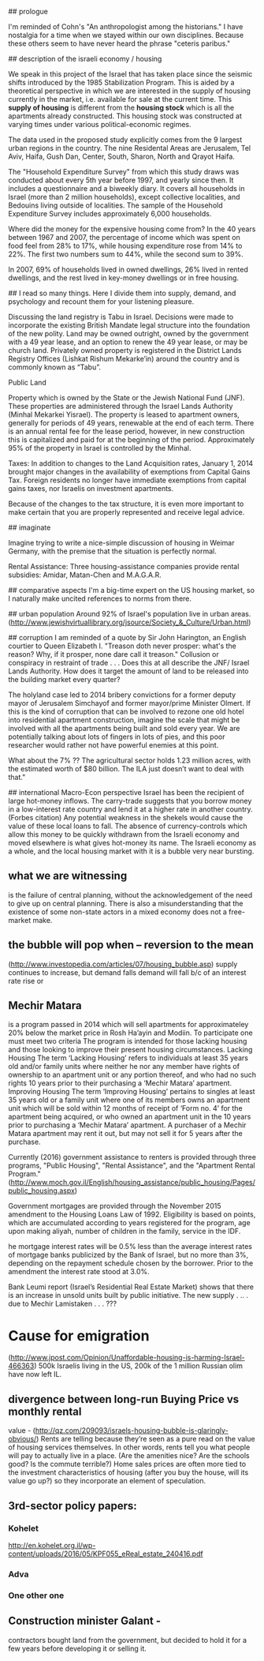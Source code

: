 ## prologue

I'm reminded of Cohn's "An anthropologist among the historians." 
I have nostalgia for a time when we stayed within our own disciplines.
Because these others seem to have never heard the phrase "ceteris paribus."

## description of the israeli economy / housing

We speak in this project of the Israel that has taken place since the seismic shifts
introduced by the 1985 Stabilization Program. This is aided by a theoretical perspective in
which we are interested in the supply of housing currently in the market, i.e. available for
sale at the current time. This **supply of housing** is different from the **housing stock**
which is all the apartments already constructed. This housing stock was constructed at
varying times under various political-economic regimes.

The data used in the proposed study explicitly comes from the 9 largest urban regions in the
country. The nine Residental Areas are Jerusalem, Tel Aviv, Haifa, Gush Dan, Center, South,
Sharon, North and Qrayot Haifa.  

The "Household Expenditure Survey" from which this study draws was conducted about every 5th year before
1997, and yearly since then.  It includes a questionnaire and a biweekly diary.  
It covers all households in Israel (more than 2 million households), except collective localities, and Bedouins living outside of localities.  
The sample of the Household Expenditure Survey includes approximately 6,000 households.

Where did the money for the expensive housing come from?  
In the 40 years between 1967 and 2007, the percentage of income which was spent on food feel from 28% to 17%, while housing expenditure rose from 14% to 22%.  
The first two numbers sum to 44%, while the second sum to 39%.

In 2007, 69% of households lived in owned dwellings, 26% lived in rented dwellings, and the rest lived in key-money dwellings or in free housing.

# Lit Review.

## I read so many things.  
Here I divide them into supply, demand, and psychology and recount them for your listening pleasure.

Discussing the land registry is Tabu in Israel. 
Decisions were made to incorporate the existing British Mandate legal structure into the foundation of the new polity.
Land may be owned outright, owned by the government with a 49 year lease, and an option to renew the 49 year lease, or may be church land. 
Privately owned property is registered in the District Lands Registry Offices (Lishkat Rishum Mekarke’in) around the country and is commonly known as “Tabu”. 

Public Land
 
Property which is owned by the State or the Jewish National Fund (JNF).  These properties are administered through the Israel Lands Authority (Minhal Mekarkei Yisrael).  The property is leased to apartment owners, generally for periods of 49 years, renewable at the end of each term.  There is an annual rental fee for the lease period, however, in new construction this is capitalized and paid for at the beginning of the period.  Approximately 95% of the property in Israel is controlled by the Minhal.

Taxes: 
In addition to changes to the Land Acquisition rates, January 1, 2014 brought major changes in the availability of exemptions from Capital Gains Tax. Foreign residents no longer have immediate exemptions from capital gains taxes, nor Israelis on investment apartments. 
 
Because of the changes to the tax structure, it is even more important to make certain that you are properly represented and receive legal advice.

## imaginate

Imagine trying to write a nice-simple discussion of housing in Weimar Germany, with the premise that the situation is perfectly normal.

 Rental Assistance:
Three housing-assistance companies provide rental subsidies: Amidar, Matan-Chen and M.A.G.A.R.

## comparative aspects
I'm a big-time expert on the US housing market, so I naturally make uncited references to norms from there.

## urban population
Around 92% of Israel's population live in urban areas. (http://www.jewishvirtuallibrary.org/jsource/Society_&_Culture/Urban.html)

## corruption
I am reminded of a quote by Sir John Harington, an English courtier to Queen Elizabeth I.
"Treason doth never prosper: what's the reason?
Why, if it prosper, none dare call it treason."
Collusion or conspiracy in restraint of trade . . . Does this at all describe the JNF/ Israel Lands Authority.
How does it target the amount of land to be released into the building market every quarter?


The holyland case led to 2014 bribery convictions for a former deputy mayor of Jerusalem Simchayof and former mayor/prime Minister Olmert. If this is the kind of corruption that can be involved to rezone one old hotel into residential apartment construction, imagine the scale that might be involved with all the apartments being built and sold every year.
We are potentially talking about lots of fingers in lots of pies, and this poor researcher would rather not have powerful enemies at this point.


What about the 7% ?? 
The agricultural sector holds 1.23 million acres, with the estimated worth of $80 billion. The ILA just doesn’t want to deal with that."

## international Macro-Econ perspective
Israel has been the recipient of large hot-money inflows. The carry-trade suggests that you borrow money in a low-interest rate country and lend it at a higher rate in another country.  (Forbes citation)
Any potential weakness in the shekels would cause the value of these local loans to fall. 
The absence of currency-controls which allow this money to be quickly withdrawn from the Israeli economy and moved elsewhere is what gives hot-money its name.
The Israeli economy as a whole, and the local housing market with it is a bubble very near bursting.

** what we are witnessing
is the failure of central planning, without the acknowledgement of the need to give up on central planning. 
There is also a misunderstanding that the existence of some non-state actors in a mixed economy does not a free-market make.

** the bubble will pop when -- reversion to the mean
(http://www.investopedia.com/articles/07/housing_bubble.asp)
supply continues to increase, but demand falls
demand will fall b/c of an interest rate rise or


** Mechir Matara 
is a program passed in 2014 which will sell apartments for approximateley 20% below the market price in Rosh Ha’ayin and Modiin.
To participate one must meet two criteria
The program is intended for those lacking housing and those looking to improve their present housing circumstances.
Lacking Housing
The term ‘Lacking Housing’ refers to individuals at least 35 years old and/or family units where neither he nor any member have rights of ownership to an apartment unit or any portion thereof, and who had no such rights 10 years prior to their purchasing a ‘Mechir Matara’ apartment. 
Improving Housing
 The term ‘Improving Housing’ pertains to singles at least 35 years old or a family unit where one of its members owns an apartment unit which will be sold within 12 months of receipt of ‘Form no. 4’ for the apartment being acquired, or who owned an apartment unit in the 10 years prior to purchasing a ‘Mechir Matara’ apartment.
A purchaser of a Mechir Matara apartment may rent it out, but may not sell it for 5 years after the purchase.

Currently (2016) government assistance to renters is provided through three programs, "Public Housing", "Rental Assistance", and the "Apartment Rental Program." (http://www.moch.gov.il/English/housing_assistance/public_housing/Pages/public_housing.aspx)

Government mortgages are provided through the November 2015 amendment to the Housing Loans Law of 1992.
Eligibility is based on points, which are accumulated according to years registered for the program, age upon making aliyah, number of children in the family, service in the IDF.

he mortgage interest rates will be 0.5% less than the average interest rates of mortgage banks publicized by the Bank of Israel, but no more than 3%, depending on the repayment schedule chosen by the borrower. Prior to the amendment the interest rate stood at 3.0%. 


Bank Leumi report (Israel’s Residential Real Estate Market)
shows that there is an increase in unsold units built by public initiative.
The new supply  . ..  . due to Mechir Lamistaken . . .  ???


* Cause for emigration
(http://www.jpost.com/Opinion/Unaffordable-housing-is-harming-Israel-466363)
500k Israelis living in the US, 200k of the 1 million Russian olim have now left IL.

** divergence between long-run Buying Price vs monthly rental
value - (http://qz.com/209093/israels-housing-bubble-is-glaringly-obvious/)
Rents are telling because they’re seen as a pure read on the value of housing services themselves. In other words, rents tell you what people will pay to actually live in a place. (Are the amenities nice? Are the schools good? Is the commute terrible?) Home sales prices are often more tied to the investment characteristics of housing (after you buy the house, will its value go up?) so they incorporate an element of speculation.

** 3rd-sector policy papers:
*** Kohelet
http://en.kohelet.org.il/wp-content/uploads/2016/05/KPF055_eReal_estate_240416.pdf
*** Adva
*** One other one

** Construction minister Galant - 
contractors bought land from the government, but decided to hold it for a few years before developing it or selling it.
